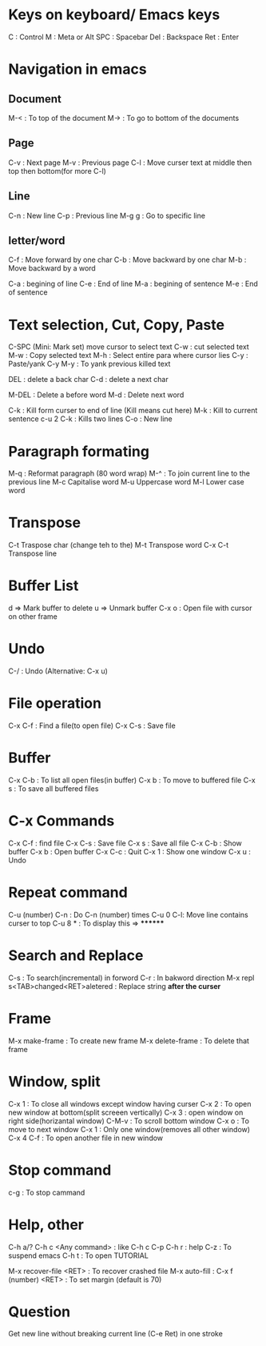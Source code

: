 # Org file which contains basic shortcuts for Emacs
# Maintained by Akshay Gaikwad

* Keys on keyboard/ Emacs keys
  C : Control
  M : Meta or Alt
  SPC : Spacebar
  Del : Backspace
  Ret : Enter


* Navigation in emacs
** Document
   M-< : To top of the document
   M-> : To go to bottom of the documents

** Page
   C-v : Next page
   M-v : Previous page
   C-l : Move curser text at middle then top then bottom(for more C-l)

** Line
   C-n : New line
   C-p : Previous line
   M-g g : Go to specific line

** letter/word
   C-f : Move forward by one char
   C-b : Move backward by one char
   M-b : Move backward by a word

   C-a : begining of line
   C-e : End of line
   M-a : begining of sentence
   M-e : End of sentence


* Text selection, Cut, Copy, Paste
  C-SPC (Mini: Mark set) move cursor to select text
  C-w : cut selected text
  M-w : Copy selected text
  M-h : Select entire para where cursor lies
  C-y : Paste/yank
  C-y M-y : To yank previous killed text

  DEL : delete a back char
  C-d : delete a next char

  M-DEL : Delete a before word
  M-d : Delete next word

  C-k : Kill form curser to end of line (Kill means cut here)
  M-k : Kill to current sentence
  c-u 2 C-k : Kills two lines
  C-o : New line


* Paragraph formating
  M-q : Reformat paragraph (80 word wrap)
  M-^ : To join current line to the previous line
  M-c Capitalise word
  M-u Uppercase word
  M-l Lower case word


* Transpose
  C-t Traspose char (change teh to the)
  M-t Transpose word
  C-x C-t Transpose line


* Buffer List
  d => Mark buffer to delete
  u => Unmark buffer
  C-x o : Open file with cursor on other frame


* Undo
  C-/ : Undo (Alternative: C-x u)


* File operation
  C-x C-f : Find a file(to open file)
  C-x C-s : Save file


* Buffer
  C-x C-b : To list all open files(in buffer)
  C-x b : To move to buffered file
  C-x s : To save all buffered files


* C-x Commands
  C-x C-f : find file
  C-x C-s : Save file
  C-x s   : Save all file
  C-x C-b : Show buffer
  C-x b : Open buffer
  C-x C-c : Quit
  C-x 1  : Show one window
  C-x u  : Undo


* Repeat command
  C-u (number) C-n : Do C-n (number) times
  C-u 0 C-l: Move line contains curser to top
  C-u 8 * : To display this => ********


* Search and Replace
  C-s : To search(incremental) in forword
  C-r : In bakword direction
  M-x repl s<TAB>changed<RET>aletered   : Replace string *after the curser*


* Frame
  M-x make-frame			      : To create new frame
  M-x delete-frame		      : To delete that frame


* Window, split
  C-x 1 : To close all windows except window having curser
  C-x 2 : To open new window at bottom(split screeen vertically)
  C-x 3 : open window on right side(horizantal window)
  C-M-v : To scroll bottom window
  C-x o : To move to next window
  C-x 1 : Only one window(removes all other window)
  C-x 4 C-f : To open another file in new window


* Stop command
  c-g : To stop cammand


* Help, other
  C-h a/?
  C-h c <Any command> : like C-h c C-p
  C-h r  : help
  C-z : To suspend emacs
  C-h t : To open TUTORIAL

  M-x recover-file <RET>                : To recover crashed file
  M-x auto-fill	 		      :
  C-x f (number) <RET>  : To set margin (default is 70)

* Question
  Get new line without breaking current line (C-e Ret) in one stroke

